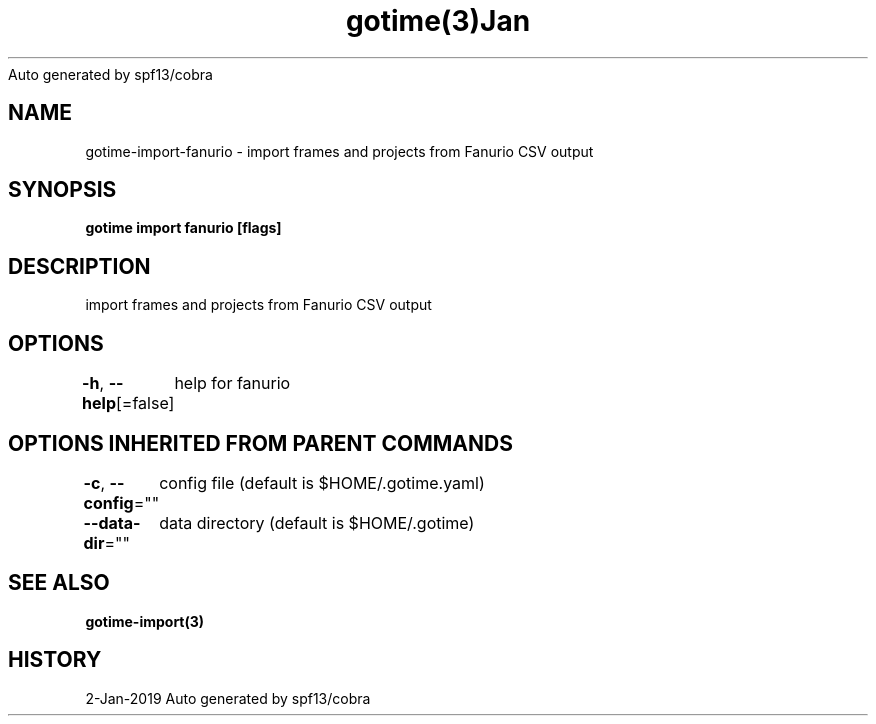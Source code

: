 .nh
.TH gotime(3)Jan 2019
Auto generated by spf13/cobra

.SH NAME
.PP
gotime\-import\-fanurio \- import frames and projects from Fanurio CSV output


.SH SYNOPSIS
.PP
\fBgotime import fanurio [flags]\fP


.SH DESCRIPTION
.PP
import frames and projects from Fanurio CSV output


.SH OPTIONS
.PP
\fB\-h\fP, \fB\-\-help\fP[=false]
	help for fanurio


.SH OPTIONS INHERITED FROM PARENT COMMANDS
.PP
\fB\-c\fP, \fB\-\-config\fP=""
	config file (default is $HOME/.gotime.yaml)

.PP
\fB\-\-data\-dir\fP=""
	data directory (default is $HOME/.gotime)


.SH SEE ALSO
.PP
\fBgotime\-import(3)\fP


.SH HISTORY
.PP
2\-Jan\-2019 Auto generated by spf13/cobra
